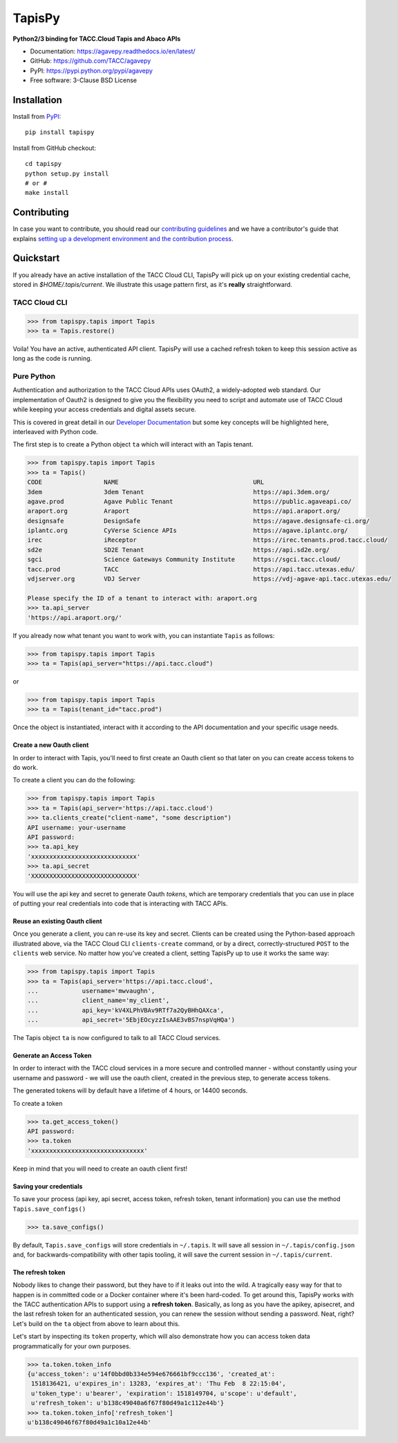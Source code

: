 =======
TapisPy
=======

.. image:: https://badge.fury.io/py/agavepy.svg
    :target: http://badge.fury.io/py/agavepy

.. image:: https://travis-ci.org/TACC/agavepy.svg?branch=develop
    :target: https://travis-ci.org/TACC/agavepy

.. image:: https://readthedocs.org/projects/agavepy/badge/?version=latest
    :target: https://readthedocs.org/projects/agavepy/?badge=latest

.. image:: https://img.shields.io/pypi/l/Django.svg
    :target: https://raw.githubusercontent.com/TACC/agavepy/master/LICENSE

**Python2/3 binding for TACC.Cloud Tapis and Abaco APIs**

- Documentation: https://agavepy.readthedocs.io/en/latest/
- GitHub: https://github.com/TACC/agavepy
- PyPI: https://pypi.python.org/pypi/agavepy
- Free software: 3-Clause BSD License


Installation
============

Install from PyPI_::

    pip install tapispy


Install from GitHub checkout::

    cd tapispy
    python setup.py install
    # or #
    make install


Contributing
============
In case you want to contribute, you should read our
`contributing guidelines`_ and we have a contributor's guide
that explains `setting up a development environment and the contribution process`_.

.. _contributing guidelines: CONTRIBUTING.md
.. _setting up a development environment and the contribution process: docs/contributing/


Quickstart
==========

If you already have an active installation of the TACC Cloud CLI, TapisPy will
pick up on your existing credential cache, stored in `$HOME/.tapis/current`.
We illustrate this usage pattern first, as it's **really** straightforward.

TACC Cloud CLI
--------------

.. code-block:: pycon

   >>> from tapispy.tapis import Tapis
   >>> ta = Tapis.restore()

Voila! You have an active, authenticated API client. TapisPy will use a cached
refresh token to keep this session active as long as the code is running.

Pure Python
-----------

Authentication and authorization to the TACC Cloud APIs uses OAuth2, a
widely-adopted web standard. Our implementation of Oauth2 is designed to give
you the flexibility you need to script and automate use of TACC Cloud while
keeping your access credentials and digital assets secure.

This is covered in great detail in our `Developer Documentation`_ but some key
concepts will be highlighted here, interleaved with Python code.

The first step is to create a Python object ``ta`` which will interact with an
Tapis tenant.

.. code-block:: pycon

    >>> from tapispy.tapis import Tapis
    >>> ta = Tapis()
    CODE                 NAME                                     URL
    3dem                 3dem Tenant                              https://api.3dem.org/
    agave.prod           Agave Public Tenant                      https://public.agaveapi.co/
    araport.org          Araport                                  https://api.araport.org/
    designsafe           DesignSafe                               https://agave.designsafe-ci.org/
    iplantc.org          CyVerse Science APIs                     https://agave.iplantc.org/
    irec                 iReceptor                                https://irec.tenants.prod.tacc.cloud/
    sd2e                 SD2E Tenant                              https://api.sd2e.org/
    sgci                 Science Gateways Community Institute     https://sgci.tacc.cloud/
    tacc.prod            TACC                                     https://api.tacc.utexas.edu/
    vdjserver.org        VDJ Server                               https://vdj-agave-api.tacc.utexas.edu/

    Please specify the ID of a tenant to interact with: araport.org
    >>> ta.api_server
    'https://api.araport.org/'


If you already now what tenant you want to work with, you can instantiate
``Tapis`` as follows:

.. code-block:: pycon

   >>> from tapispy.tapis import Tapis
   >>> ta = Tapis(api_server="https://api.tacc.cloud")

or

.. code-block:: pycon

    >>> from tapispy.tapis import Tapis
    >>> ta = Tapis(tenant_id="tacc.prod")

Once the object is instantiated, interact with it according to the API
documentation and your specific usage needs.

Create a new Oauth client
^^^^^^^^^^^^^^^^^^^^^^^^^
In order to interact with Tapis, you'll need to first create an Oauth client so
that later on you can create access tokens to do work.

To create a client you can do the following:

.. code-block:: pycon

    >>> from tapispy.tapis import Tapis
    >>> ta = Tapis(api_server='https://api.tacc.cloud')
    >>> ta.clients_create("client-name", "some description")
    API username: your-username
    API password:
    >>> ta.api_key
    'xxxxxxxxxxxxxxxxxxxxxxxxxxxxx'
    >>> ta.api_secret
    'XXXXXXXXXXXXXXXXXXXXXXXXXXXXX'

You will use the api key and secret to generate Oauth *tokens*,
which are temporary credentials that you can use in place of putting your real
credentials into code that is interacting with TACC APIs.

Reuse an existing Oauth client
^^^^^^^^^^^^^^^^^^^^^^^^^^^^^^

Once you generate a client, you can re-use its key and secret. Clients can be
created using the Python-based approach illustrated above, via the TACC Cloud
CLI ``clients-create`` command, or by a direct, correctly-structured ``POST``
to the ``clients`` web service. No matter how you've created a client, setting
TapisPy up to use it works the same way:

.. code-block:: pycon

   >>> from tapispy.tapis import Tapis
   >>> ta = Tapis(api_server='https://api.tacc.cloud',
   ...            username='mwvaughn',
   ...            client_name='my_client',
   ...            api_key='kV4XLPhVBAv9RTf7a2QyBHhQAXca',
   ...            api_secret='5EbjEOcyzzIsAAE3vBS7nspVqHQa')

The Tapis object ``ta`` is now configured to talk to all TACC Cloud services.



Generate an Access Token
^^^^^^^^^^^^^^^^^^^^^^^^^^

In order to interact with the TACC cloud services in a more secure and
controlled manner - without constantly using your username and password - we
will use the oauth client, created in the previous step, to generate access
tokens.

The generated tokens will by default have a lifetime of 4 hours, or 14400
seconds.

To create a token

.. code-block:: pycon

    >>> ta.get_access_token()
    API password:
    >>> ta.token
    'xxxxxxxxxxxxxxxxxxxxxxxxxxxxxxx'

Keep in mind that you will need to create an oauth client first!



Saving your credentials
^^^^^^^^^^^^^^^^^^^^^^^

To save your process (api key, api secret, access token, refresh token, tenant
information) you can use the method ``Tapis.save_configs()``

.. code-block:: pycon

    >>> ta.save_configs()

By default, ``Tapis.save_configs`` will store credentials in ``~/.tapis``.
It will save all session in ``~/.tapis/config.json`` and, for
backwards-compatibility with other tapis tooling, it will save the current
session in ``~/.tapis/current``.


The refresh token
^^^^^^^^^^^^^^^^^

Nobody likes to change their password, but they have to if it leaks out into
the wild. A tragically easy way for that to happen is in committed code or a
Docker container where it's been hard-coded. To get around this, TapisPy works
with the TACC authentication APIs to support using a **refresh token**.
Basically, as long as you have the apikey, apisecret, and the last refresh
token for an authenticated session, you can renew the session without sending
a password. Neat, right? Let's build on the ``ta`` object from above to learn
about this.

Let's start by inspecting its ``token`` property, which will also demonstrate
how you can access token data programmatically for your own purposes.

.. code-block:: pycon

    >>> ta.token.token_info
    {u'access_token': u'14f0bbd0b334e594e676661bf9ccc136', 'created_at':
     1518136421, u'expires_in': 13283, 'expires_at': 'Thu Feb  8 22:15:04',
     u'token_type': u'bearer', 'expiration': 1518149704, u'scope': u'default',
     u'refresh_token': u'b138c49040a6f67f80d49a1c112e44b'}
    >>> ta.token.token_info['refresh_token']
    u'b138c49046f67f80d49a1c10a12e44b'


.. _Agave: https://agaveapi.co/
.. _Abaco: http://useabaco.cloud/
.. _PyPI: https://pypi.python.org/pypi
.. _Developer Documentation: http://developer.tacc.cloud/
.. _Docker: https://docs.docker.com/installation/#installation
.. _Jupyter: https://jupyter.org/
